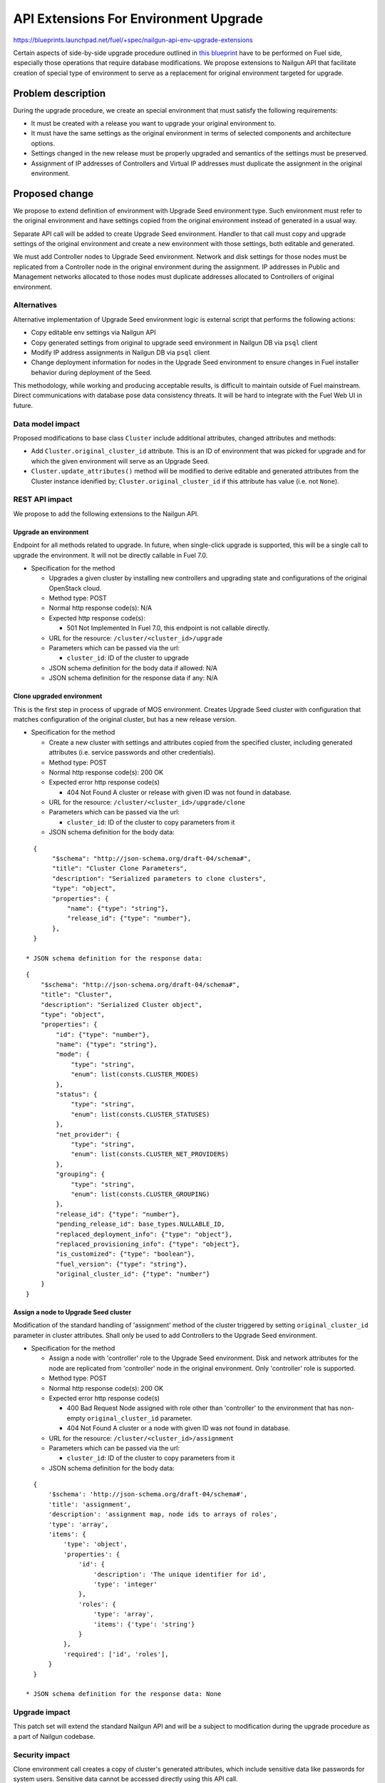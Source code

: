..
 This work is licensed under a Creative Commons Attribution 3.0 Unported
 License.

 http://creativecommons.org/licenses/by/3.0/legalcode

======================================
API Extensions For Environment Upgrade
======================================

https://blueprints.launchpad.net/fuel/+spec/nailgun-api-env-upgrade-extensions

Certain aspects of side-by-side upgrade procedure outlined in `this blueprint
<https://blueprints.launchpad.net/fuel/+spec/upgrade-major-openstack-environment>`_
have to be performed on Fuel side, especially those operations that require
database modifications. We propose extensions to Nailgun API that facilitate
creation of special type of environment to serve as a replacement for original
environment targeted for upgrade.


Problem description
===================

During the upgrade procedure, we create an special environment that must satisfy
the following requirements:

* It must be created with a release you want to upgrade your original environment
  to.

* It must have the same settings as the original environment in terms of selected
  components and architecture options.

* Settings changed in the new release must be properly upgraded and semantics of
  the settings must be preserved.

* Assignment of IP addresses of Controllers and Virtual IP addresses must
  duplicate the assignment in the original environment.


Proposed change
===============

We propose to extend definition of environment with Upgrade Seed environment
type. Such environment must refer to the original environment and have settings
copied from the original environment instead of generated in a usual way.

Separate API call will be added to create Upgrade Seed environment. Handler to
that call must copy and upgrade settings of the original environment and create
a new environment with those settings, both editable and generated.

We must add Controller nodes to Upgrade Seed environment. Network and disk
settings for those nodes must be replicated from a Controller node in the original
environment during the assignment. IP addresses in Public and Management
networks allocated to those nodes must duplicate addresses allocated to
Controllers of original environment.

Alternatives
------------

Alternative implementation of Upgrade Seed environment logic is external script
that performs the following actions:

* Copy editable env settings via Nailgun API

* Copy generated settings from original to upgrade seed environment in Nailgun
  DB via ``psql`` client

* Modify IP address assignments in Nailgun DB via ``psql`` client

* Change deployment information for nodes in the Upgrade Seed environment to
  ensure changes in Fuel installer behavior during deployment of the Seed.

This methodology, while working and producing acceptable results, is difficult
to maintain outside of Fuel mainstream. Direct communications with database pose
data consistency threats. It will be hard to integrate with the Fuel Web UI in
future.

Data model impact
-----------------

Proposed modifications to base class ``Cluster`` include additional attributes,
changed attributes and methods:

* Add ``Cluster.original_cluster_id`` attribute. This is an ID of environment that
  was picked for upgrade and for which the given environment will serve as an
  Upgrade Seed.

* ``Cluster.update_attributes()`` method will be modified to derive
  editable and generated attributes from the Cluster instance idenified by;
  ``Cluster.original_cluster_id`` if this attribute has value (i.e. not ``None``).

REST API impact
---------------

We propose to add the following extensions to the Nailgun API.

Upgrade an environment
++++++++++++++++++++++

Endpoint for all methods related to upgrade. In future, when single-click
upgrade is supported, this will be a single call to upgrade the environment. It
will not be directly callable in Fuel 7.0.

* Specification for the method

  * Upgrades a given cluster by installing new controllers and upgrading state
    and configurations of the original OpenStack cloud. 

  * Method type: POST

  * Normal http response code(s): N/A

  * Expected http response code(s):

    * 501 Not Implemented
      In Fuel 7.0, this endpoint is not callable directly.

  * URL for the resource: ``/cluster/<cluster_id>/upgrade``

  * Parameters which can be passed via the url:

    * ``cluster_id``: ID of the cluster to upgrade

  * JSON schema definition for the body data if allowed: N/A

  * JSON schema definition for the response data if any: N/A

Clone upgraded environment
++++++++++++++++++++++++++

This is the first step in process of upgrade of MOS environment. Creates Upgrade
Seed cluster with configuration that matches configuration of the original
cluster, but has a new release version.

* Specification for the method

  * Create a new cluster with settings and attributes copied from the specified
    cluster, including generated attributes (i.e. service passwords and other
    credentials).

  * Method type: POST

  * Normal http response code(s): 200 OK

  * Expected error http response code(s)

    * 404 Not Found
      A cluster or release with given ID was not found in database.

  * URL for the resource: ``/cluster/<cluster_id>/upgrade/clone``

  * Parameters which can be passed via the url:
  
    * ``cluster_id``: ID of the cluster to copy parameters from it

  * JSON schema definition for the body data:

::

    {
         "$schema": "http://json-schema.org/draft-04/schema#",
         "title": "Cluster Clone Parameters",
         "description": "Serialized parameters to clone clusters",
         "type": "object",
         "properties": {
             "name": {"type": "string"},
             "release_id": {"type": "number"},
         },
    }

  * JSON schema definition for the response data:

::

    {
        "$schema": "http://json-schema.org/draft-04/schema#",
        "title": "Cluster",
        "description": "Serialized Cluster object",
        "type": "object",
        "properties": {
            "id": {"type": "number"},
            "name": {"type": "string"},
            "mode": {
                "type": "string",
                "enum": list(consts.CLUSTER_MODES)
            },
            "status": {
                "type": "string",
                "enum": list(consts.CLUSTER_STATUSES)
            },
            "net_provider": {
                "type": "string",
                "enum": list(consts.CLUSTER_NET_PROVIDERS)
            },
            "grouping": {
                "type": "string",
                "enum": list(consts.CLUSTER_GROUPING)
            },
            "release_id": {"type": "number"},
            "pending_release_id": base_types.NULLABLE_ID,
            "replaced_deployment_info": {"type": "object"},
            "replaced_provisioning_info": {"type": "object"},
            "is_customized": {"type": "boolean"},
            "fuel_version": {"type": "string"},
            "original_cluster_id": {"type": "number"}
        }
    }

Assign a node to Upgrade Seed cluster
+++++++++++++++++++++++++++++++++++++

Modification of the standard handling of 'assignment' method of the cluster
triggered by setting ``original_cluster_id`` parameter in cluster attributes.
Shall only be used to add Controllers to the Upgrade Seed environment.

* Specification for the method

  * Assign a node with 'controller' role to the Upgrade Seed environment. Disk
    and network attributes for the node are replicated from 'controller' node
    in the original environment. Only 'controller' role is supported.

  * Method type: POST

  * Normal http response code(s): 200 OK

  * Expected error http response code(s)

    * 400 Bad Request
      Node assigned with role other than 'controller' to the environment that
      has non-empty ``original_cluster_id`` parameter.

    * 404 Not Found
      A cluster or a node with given ID was not found in database.

  * URL for the resource: ``/cluster/<cluster_id>/assignment``

  * Parameters which can be passed via the url:
  
    * ``cluster_id``: ID of the cluster to copy parameters from it

  * JSON schema definition for the body data:

::

    {
        '$schema': 'http://json-schema.org/draft-04/schema#',
        'title': 'assignment',
        'description': 'assignment map, node ids to arrays of roles',
        'type': 'array',
        'items': {
            'type': 'object',
            'properties': {
                'id': {
                    'description': 'The unique identifier for id',
                    'type': 'integer'
                },
                'roles': {
                    'type': 'array',
                    'items': {'type': 'string'}
                }
            },
            'required': ['id', 'roles'],
        }
    }

  * JSON schema definition for the response data: None

Upgrade impact
--------------

This patch set will extend the standard Nailgun API and will be a subject to
modification during the upgrade procedure as a part of Nailgun codebase.

Security impact
---------------

Clone environment call creates a copy of cluster's generated attributes, which
include sensitive data like passwords for system users. Sensitive data cannot be
accessed directly using this API call.

Notifications impact
--------------------

No impact.

Other end user impact
---------------------

This change will not have impact on python-fuelclient in 7.0 release cycle.
Functions implemented in this change shall be added to python-fuelclient in
future release cycles.

Performance Impact
------------------

No impact.

Plugin impact
-------------

No impact.

Other deployer impact
---------------------

No impact.

Developer impact
----------------

No impact.

Infrastructure impact
---------------------

This change will require additional system test to verify that a clone of the
cluster was created successfully.

This change must be also tested against upgrade tests in a sense that it
properly creates a clone of the cluster with new release version.

Implementation
==============

Assignee(s)
-----------

Who is leading the writing of the code? Or is this a blueprint where you're
throwing it out there to see who picks it up?

If more than one person is working on the implementation, please designate the
primary author and contact.

Primary assignee:
  ikharin (Ilya Kharin)

Other contributors:
  yorik.sar (Yuriy Taraday)

Work Items
----------

* implement API handler for url ``/cluster/<id>/upgrade``.

* implement API handler for url ``/cluster/<id>/upgrade/clone``.

* modify API handler for url ``/cluster/<id>/assignment``.

Dependencies
============

None.

Testing
=======

This change will require additional system test to verify that a clone of the
cluster was created successfully.

This change must be also tested against upgrade tests in a sense that it
properly creates a clone of the cluster with new release version.

Documentation Impact
====================

The feature will be documented along with the other API handlers.

References
==========

